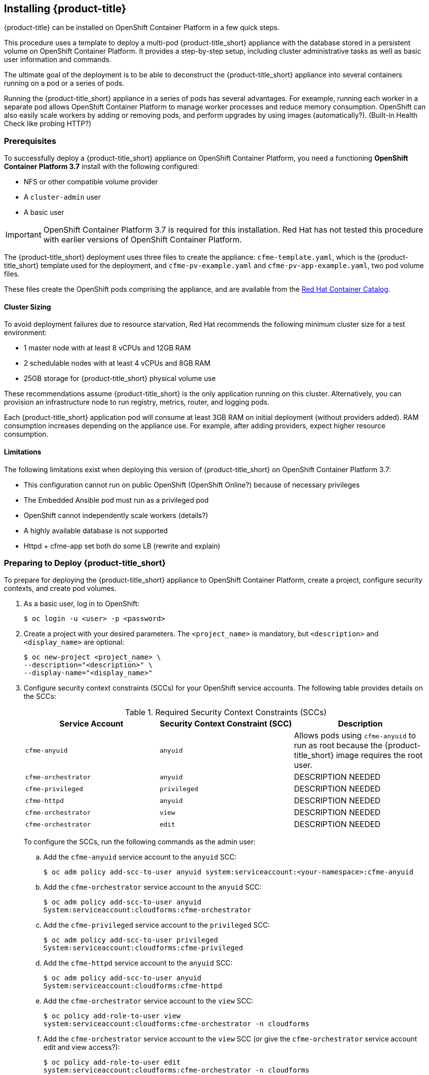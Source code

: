 [[installing-cloudforms]]
== Installing {product-title}

{product-title} can be installed on OpenShift Container Platform in a few quick steps. 

This procedure uses a template to deploy a multi-pod {product-title_short} appliance with the database stored in a persistent volume on OpenShift Container Platform. It provides a step-by-step setup, including cluster administrative tasks as well as basic user information and commands. 

The ultimate goal of the deployment is to be able to deconstruct the {product-title_short} appliance into several containers running on a pod or a series of pods. 

Running the {product-title_short} appliance in a series of pods has several advantages. For exeample, running each worker in a separate pod allows OpenShift Container Platform to manage worker processes and reduce memory consumption. OpenShift can also easily scale workers by adding or removing pods, and perform upgrades by using images (automatically?). (Built-in Health Check like probing HTTP?)

[[prerequisites]]
=== Prerequisites

To successfully deploy a {product-title_short} appliance on OpenShift Container Platform, you need a functioning *OpenShift Container Platform 3.7* install with the following configured:

* NFS or other compatible volume provider
* A `cluster-admin` user
* A basic user

[IMPORTANT]
====
OpenShift Container Platform 3.7 is required for this installation. Red Hat has not tested this procedure with earlier versions of OpenShift Container Platform.
====

The {product-title_short} deployment uses three files to create the appliance: `cfme-template.yaml`, which is the {product-title_short} template used for the deployment, and `cfme-pv-example.yaml` and `cfme-pv-app-example.yaml`, two pod volume files. 

These files create the OpenShift pods comprising the appliance, and are available from the https://access.redhat.com/containers/?product=Red%20Hat%20CloudForms%20#/search/cloudforms[Red Hat Container Catalog].

//Download them first? Refer to another section for instructions?

////


Needs editing after GA?

To download the files to your system, navigate to each of the following pages and click the *Get this image* tab. Select *OpenShift* from the *Choose your platform:* list, then follow the instructions on that page to pull the image:

* https://access.redhat.com/containers/#/registry.access.redhat.com/cloudforms45/cfme-openshift-app[{product-title_short} appliance image]
* https://access.redhat.com/containers/#/registry.access.redhat.com/cloudforms45/cfme-openshift-memcached[Memcached image]
* https://access.redhat.com/containers/#/registry.access.redhat.com/cloudforms45/cfme-openshift-postgresql[PostgreSQL image]
////

/////
OpenShift Container Platform 3.5 includes these files by default.
/////

==== Cluster Sizing

To avoid deployment failures due to resource starvation, Red Hat recommends the following minimum cluster size for a test environment:

* 1 master node with at least 8 vCPUs and 12GB RAM
* 2 schedulable nodes with at least 4 vCPUs and 8GB RAM
* 25GB storage for {product-title_short} physical volume use

These recommendations assume {product-title_short} is the only application running on this cluster. Alternatively, you can provision an infrastructure node to run registry, metrics, router, and logging pods.

Each {product-title_short} application pod will consume at least 3GB RAM on initial deployment (without providers added). RAM consumption increases depending on the appliance use. For example, after adding providers, expect higher resource consumption.

==== Limitations

The following limitations exist when deploying this version of {product-title_short} on OpenShift Container Platform 3.7:

* This configuration cannot run on public OpenShift (OpenShift Online?) because of necessary privileges
* The Embedded Ansible pod must run as a privileged pod
* OpenShift cannot independently scale workers (details?)
* A highly available database is not supported
* Httpd + cfme-app set both do some LB (rewrite and explain)


[[preparing-for-deployment]]
=== Preparing to Deploy {product-title_short}

To prepare for deploying the {product-title_short} appliance to OpenShift Container Platform, create a project, configure security contexts, and create pod volumes.

. As a basic user, log in to OpenShift: 
+
------
$ oc login -u <user> -p <password>
------
+
. Create a project with your desired parameters. The `<project_name>` is mandatory, but `<description>` and `<display_name>` are optional: 
+
------
$ oc new-project <project_name> \
--description="<description>" \
--display-name="<display_name>"
------
+
. Configure security context constraints (SCCs) for your OpenShift service accounts. The following table provides details on the SCCs:
+
.Required Security Context Constraints (SCCs)
[cols="1,1,1", frame="all", options="header"]
|====
|  Service Account|  Security Context Constraint (SCC)|  Description
|  `cfme-anyuid`|`anyuid`|Allows pods using `cfme-anyuid` to run as root because the {product-title_short} image requires the root user.
‎| `cfme-orchestrator`|`anyuid`|DESCRIPTION NEEDED
|`cfme-privileged` | `privileged`| DESCRIPTION NEEDED
| `cfme-httpd`| `anyuid`| DESCRIPTION NEEDED
|`cfme-orchestrator` |`view` |DESCRIPTION NEEDED 
|`cfme-orchestrator` |`edit` |DESCRIPTION NEEDED 
|====
+
To configure the SCCs, run the following commands as the admin user:
+
.. Add the `cfme-anyuid` service account to the `anyuid` SCC:
+
----
$ oc adm policy add-scc-to-user anyuid system:serviceaccount:<your-namespace>:cfme-anyuid
----
+
.. Add the `cfme-orchestrator` service account to the `anyuid` SCC:
+
----
$ oc adm policy add-scc-to-user anyuid 
System:serviceaccount:cloudforms:cfme-orchestrator
----
+
.. Add the `cfme-privileged` service account to the `privileged` SCC:
+
----
$ oc adm policy add-scc-to-user privileged 
System:serviceaccount:cloudforms:cfme-privileged
----
+
.. Add the `cfme-httpd` service account to the `anyuid` SCC:
+
----
$ oc adm policy add-scc-to-user anyuid 
System:serviceaccount:cloudforms:cfme-httpd
----
+
.. Add the `cfme-orchestrator` service account to the `view` SCC:
+
----
$ oc policy add-role-to-user view 
system:serviceaccount:cloudforms:cfme-orchestrator -n cloudforms
----
+
.. Add the `cfme-orchestrator` service account to the `view` SCC (or give the `cfme-orchestrator` service account edit and view access?):
+
----
$ oc policy add-role-to-user edit 
system:serviceaccount:cloudforms:cfme-orchestrator -n cloudforms
----
+
. Verify the SCCs are added correctly to the service accounts:
+
----
$ oc describe scc anyuid | grep Users
Users:					system:serviceaccount:<your-namespace>:cfme-anyuid
$ oc describe scc privileged | grep Users
Users:                  system:serviceaccount:openshift-infra:build-controller,system:serviceaccount:management-infra:management-admin,system:serviceaccount:management-infra:inspector-admin,system:serviceaccount:default:router,system:serviceaccount:default:registry,system:serviceaccount:<your-namespace>:default
----
+
//TODO: Add more verification commands above.

////

MOVE VERIFY STEPS DOWN
.. Verify that the `cfme-anyuid` service account is now included in the `anyuid` SCC:
+
------
$ oc describe scc anyuid | grep Users
Users:					system:serviceaccount:<your-namespace>:cfme-anyuid
------
+
. Add your default service account to the `privileged` security context. The default service account for your namespace (project) must be added to the `privileged` security context constraints (SCCs) before they can run privileged pods.
+
.. As the admin user, add the default service account by running:
+
------
$ oc adm policy add-scc-to-user privileged system:serviceaccount:<your-namespace>:default
------
+
.. Verify that your default service account is now included in the `privileged` security context constraints (SCCs):
+
------
$ oc describe scc privileged | grep Users
Users:                  system:serviceaccount:openshift-infra:build-controller,system:serviceaccount:management-infra:management-admin,system:serviceaccount:management-infra:inspector-admin,system:serviceaccount:default:router,system:serviceaccount:default:registry,system:serviceaccount:<your-namespace>:default
------
////
+
. Prepare persistent storage for the deployment. (Skip this step if you have already configured persistent storage.) 
+
A basic {product-title_short} deployment needs at least two persistent volumes (PVs) to store {product-title_short} data. As the admin user, create two persistent volumes: one to host the {product-title_short} PostgreSQL database, and one to host the application data. 
+
Example NFS-backed volume templates are provided by `cfme-pv-db-example.yaml` and `cfme-pv-server-example.yaml`, available from https://github.com/openshift/openshift-ansible/tree/master/roles/openshift_examples/files/examples/v1.5/cfme-templates/[GitHub]. 
+
[NOTE]
====
For NFS-backed volumes, ensure your NFS server firewall is configured to allow traffic on port 2049 (TCP) from the OpenShift cluster.

Red Hat recommends setting permissions for the pv-app (privileged pod volume) as 777, uid/gid 0 (owned by root). For more information on configuring persistent storage in OpenShift Container Platform, see the https://access.redhat.com/documentation/en-us/openshift_container_platform/3.5/html-single/installation_and_configuration/#configuring-persistent-storage[OpenShift Container Platform Installation and Configuration] guide.	
====
+
.. Configure your NFS server host details within these files, and edit any other settings needed to match your environment.
+
.. Run the following commands to create the two persistent volumes: 
+
------
$ oc create -f cfme-pv-db-example.yaml
$ oc create -f cfme-pv-server-example.yaml
------
+
.. Verify the pod volumes were created successfully: 
+
------
$ oc get pv
NAME       CAPACITY   ACCESSMODES   RECLAIMPOLICY   STATUS      CLAIM  REASON   AGE
cfme-pv01   15Gi        RWO           Recycle         Available                   30s
cfme-pv02   5Gi         RWO           Recycle         Available                   19s
------
+
[NOTE]
====
Red Hat recommends validating NFS share connectivity from an OpenShift node before attempting a deployment.
====
+
. Increase the maximum number of imported images on ImageStream.
+
By default, OpenShift Container Platform can import five tags per image stream, but the {product-title_short} repositories contain more than five images for deployments.
+
You can modify this setting on the master node at `/etc/origin/master/master-config.yaml` so OpenShift can import additional images. 
+
.. Add the following at the end of the `/etc/origin/master/master-config.yaml` file: 
+
----
...
imagePolicyConfig:
  maxImagesBulkImportedPerRepository: 100
----
+
.. Restart the master service:
+
----
$ systemctl restart atomic-openshift-master
----



[[deploying-the-appliance]]
=== Deploying the {product-title_short} Appliance

To deploy the appliance on OpenShift Container Platform, create the {product-title_short} template and verify it is available in your project. 

. As a basic user, create the {product-title_short} template: 
+
------
$ oc create -f templates/cfme-template.yaml
template "cloudforms" created
------
+
. Verify the template is available with your project: 
+
------
$ oc get templates
NAME         DESCRIPTION                                    PARAMETERS        OBJECTS
cloudforms   CloudForms appliance with persistent storage   18 (1 blank)      12
------
+
. (Optional) Customize the template’s deployment parameters. Use the following command to see the available parameters and descriptions:
+
------
$ oc process --parameters -n <your-project> cloudforms
------
+
To customize the deployment configuration parameters, run:
+
------
$ oc edit dc/<deployconfig_name>
------
+
. To deploy {product-title_short} from template using default settings, run: 
+
------
$ oc new-app --template=cloudforms
------
+
Alternatively, to deploy {product-title_short} from a template using customized settings, add the `-p` option and the desired parameters to the command. For example: 
+
------
$ oc new-app --template=cloudforms -p DATABASE_VOLUME_CAPACITY=2Gi,MEMORY_POSTGRESQL_LIMIT=4Gi,APPLICATION_DOMAIN=hostname
------
+
[IMPORTANT]
====
The `APPLICATION_DOMAIN` parameter specifies the hostname used to reach the {product-title_short} application, which eventually constructs the route to the {product-title_short} pod. If you do not specify the `APPLICATION_DOMAIN` parameter, the {product-title_short} application will not be accessible after the deployment; however, this can be fixed by changing the route. For more information on OpenShift template parameters, see the https://access.redhat.com/documentation/en-us/openshift_container_platform/3.5/html-single/developer_guide/#dev-guide-templates[OpenShift Container Platform Developer Guide].
====

[[deploying-the-appliance-external-db]]
==== Deploying the {product-title_short} Appliance Using an External Database

Before attempting to deploy {product-title_short} using an external database deployment, ensure the following conditions are satisfied:

* Your OpenShift cluster can access the external PostgreSQL server
* The {product-title_short} user, password, and role have been created on the external PostgreSQL server
* The intended {product-title_short} database is created, and ownership has been assigned to the {product-title_short} user

To deploy the appliance:

. Import the {product-title_short} external database template:
+
----
$ oc create -f templates/cfme-template-ext-db.yaml
----
+
. Launch the deployment with the following command. The database server IP address is required, and the other settings must match your remote PostgreSQL server.
+
----
$ oc new-app --template=cloudforms-ext-db -p DATABASE_IP=<server_ip> -p DATABASE_USER=<user> -p DATABASE_PASSWORD=<password> -p DATABASE_NAME=<database_name>
----

[[verifying-the-configuration]]
=== Verifying the Configuration

Verify the deployment was successful by running the following commands as a basic user under the {product-title_short} project:

[NOTE]
====
The first deployment can take several minutes to complete while OpenShift downloads the necessary images. 
====

. Confirm the {product-title_short} pod is bound to the correct security context constraints. 
.. List and obtain the name of the `cfme-app` pod: 
+
------
$ oc get pod
NAME                 READY     STATUS    RESTARTS   AGE
cloudforms-1-fzwzm   1/1       Running   0          4m
memcached-1-6iuxu    1/1       Running   0          4m
postgresql-1-2kxc3   1/1       Running   0          4m
------
+
.. Export the configuration of the pod: 
+
------
$ oc export pod <cfme_pod_name>
------
+
.. Examine the output to verify that `openshift.io/scc` has the value `anyuid`: 
+
------
...
metadata:
  annotations:
    openshift.io/scc: anyuid
...
------
+
. Verify the persistent volumes are attached to the `postgresql` and `cfme-app` pods:
+
------
$ oc volume pods --all
pods/postgresql-1-437jg
  pvc/cfme-pgdb-claim (allocated 2GiB) as cfme-pgdb-volume
    mounted at /var/lib/pgsql/data
  secret/default-token-2se06 as default-token-2se06
    mounted at /var/run/secrets/kubernetes.io/serviceaccount
pods/cfme-1-s3bnp
  pvc/cfme (allocated 2GiB) as cfme-app-volume
    mounted at /persistent
  secret/default-token-9q4ge as default-token-9q4ge
    mounted at /var/run/secrets/kubernetes.io/serviceaccount
------
+
. Check the readiness of the {product-title_short} pod: 
+
[NOTE]
====
Allow approximately five minutes once pods are in running state for {product-title_short} to start responding on HTTPS.  
====
+
----
$ oc describe pods <cfme_pod_name>
...
Conditions:
  Type      Status
  Ready     True
Volumes:
...
----
+
. After you have successfully validated your {product-title_short} deployment, disable automatic image change triggers to prevent unintended upgrades.
+
By default, on initial deployments the automatic image change trigger is enabled. This could potentially start an unintended upgrade on a deployment if a newer image is found in the ImageStream.
+
Disable the automatic image change triggers for {product-title_short} deployment configurations (DCs) on each project with the following commands:
+
----
$ oc set triggers dc --manual -l app=cloudforms
deploymentconfig "memcached" updated
deploymentconfig "postgresql" updated

$ oc set triggers dc --from-config --auto -l app=cloudforms
deploymentconfig "memcached" updated
deploymentconfig "postgresql" updated
----
+
[NOTE]
====
The configuration change trigger is kept enabled; to have full control of your deployments, you can alternatively turn it off. See the https://access.redhat.com/documentation/en-us/openshift_container_platform/3.5/html-single/developer_guide/#dev-guide-triggering-builds[OpenShift Container Platform Developer Guide] for more information on deployment triggers.
====


[[scaling]]
=== Scaling {product-title_short} Appliances

StatefulSets in OpenShift allow scaling of {product-title_short} appliances. See the https://docs.openshift.com/container-platform/3.5/release_notes/ocp_3_5_release_notes.html[OpenShift Container Platform 3.5 Release Notes] for information on StatefulSets.


[IMPORTANT]
====
Each new replica (server) consumes a physical volume. Before scaling, ensure you have enough physical volumes available to scale. 
====

The following example shows scaling using StatefulSets:

.Example: Scaling to two replicas
----
$ oc scale statefulset cloudforms --replicas=2
statefulset "cloudforms" scaled
$ oc get pods
NAME                 READY     STATUS    RESTARTS   AGE
cloudforms-0           1/1       Running   0          34m
cloudforms-1           1/1       Running   0          5m
memcached-1-mzeer    1/1       Running   0          1h
postgresql-1-dufgp   1/1       Running   0          1h
----

The newly created replicas will join the existing {product-title_short} region. Each new pod is numbered in the order it is deployed, starting with 0 and increasing sequentially. For example, replicas in a StatefulSet will be numbered _cloudforms-0_ _cloudforms-1_, and so on.

//Old wording - remove once new is OK. For a StatefulSet with `N` replicas, when pods are being deployed, they are created sequentially, in order from {0..N-1}.


[[pod-access-and-routes]]
=== Obtaining Pod Access and Routes

To open a shell on the CloudForms pod, run:
------
$ oc rsh <pod_name> bash -l
------
To obtain host information from the route:
------
$ oc get routes
NAME         HOST/PORT                   PATH                SERVICE      TERMINATION   LABELS
cloudforms   cfme.apps.e2e.example.com  cloudforms:443-tcp   passthrough                app=cloudforms
------
A route should have been deployed via template for HTTPS access on the CloudForms pod. Examine the output and point your web browser to the reported URL/host (in this example, `cfme.apps.e2e.example.com`).

ifdef::miq[]
[[building-images]]
=== Building Images on OpenShift

You can build the images from this repository using OpenShift:
----
$ oc -n <your-namespace> new-build --context-dir=images/cfme-app https://github.com/CloudForms/cloudforms-pods#master
----

Additionally, Red Hat recommends setting the following `dockerStrategy` parameters to ensure a fresh build every time:
----
$ oc edit bc -n <your-namespace> cloudforms-pods

strategy:
  dockerStrategy:
    forcePull: true
    noCache: true
----
To execute a new build after the first (automatically started) build, run:
----
$ oc start-build -n <your-namespace> cloudforms-pods
----
Configure the following template parameters on the newly built image:
----
$ oc new-app --template=cloudforms \
  -n <your-namespace> \
  -p APPLICATION_IMG_NAME=<your-docker-registry>:5000/<your-namespace>/cloudforms-pods \
  -p APPLICATION_IMG_TAG=latest \
  ...
----

endif::miq[]

